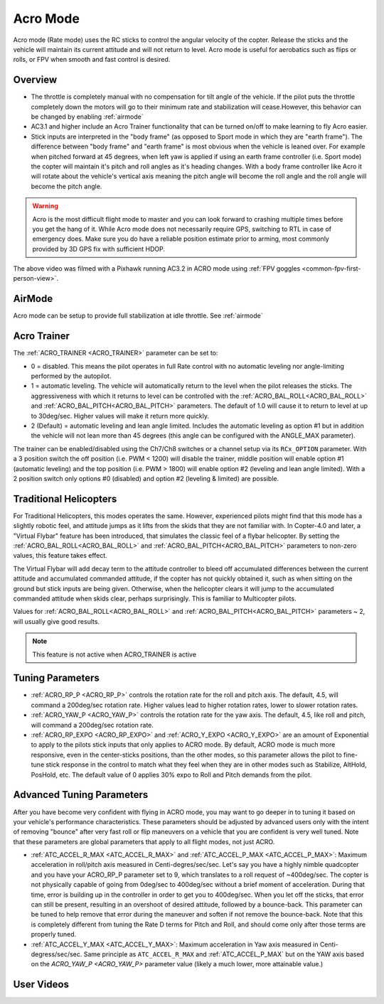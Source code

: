 .. _acro-mode:

=========
Acro Mode
=========

Acro mode (Rate mode) uses the RC sticks to control the angular velocity
of the copter. Release the sticks and the vehicle will maintain its
current attitude and will not return to level. Acro mode is useful for
aerobatics such as flips or rolls, or FPV when smooth and fast control
is desired.

Overview
========

-  The throttle is completely manual with no compensation for tilt angle
   of the vehicle. If the pilot puts the throttle completely down the
   motors will go to their minimum rate and stabilization will cease.However, this behavior
   can be changed by enabling :ref:`airmode` 
-  AC3.1 and higher include an Acro Trainer functionality that can be
   turned on/off to make learning to fly Acro easier.
-  Stick inputs are interpreted in the "body frame" (as opposed to Sport
   mode in which they are "earth frame"). The difference between "body
   frame" and "earth frame" is most obvious when the vehicle is leaned
   over. For example when pitched forward at 45 degrees, when left yaw
   is applied if using an earth frame controller (i.e. Sport mode) the
   copter will maintain it's pitch and roll angles as it's heading
   changes. With a body frame controller like Acro it will rotate about
   the vehicle's vertical axis meaning the pitch angle will become the
   roll angle and the roll angle will become the pitch angle.

.. warning::

   Acro is the most difficult flight mode to master and you can
   look forward to crashing multiple times before you get the hang of
   it. While Acro mode does not necessarily require GPS, switching to RTL in case of emergency does. Make sure you do have a reliable
   position estimate prior to arming, most commonly provided by 3D GPS fix with sufficient HDOP.

.. youtube:: tC0mF-N5z0Q
    :width: 100%

The above video was filmed with a Pixhawk running AC3.2 in ACRO mode
using :ref:`FPV goggles <common-fpv-first-person-view>`.


AirMode
=======

Acro mode can be setup to provide full stabilization at idle throttle. See :ref:`airmode` 

.. _acro-mode_acro_trainer:

Acro Trainer
============

The :ref:`ACRO_TRAINER <ACRO_TRAINER>` parameter can be set to:

-  0 = disabled. This means the pilot operates in full Rate control with
   no automatic leveling nor angle-limiting performed by the autopilot.
-  1 = automatic leveling. The vehicle will automatically return to the
   level when the pilot releases the sticks. The aggressiveness with
   which it returns to level can be controlled with the :ref:`ACRO_BAL_ROLL<ACRO_BAL_ROLL>`
   and :ref:`ACRO_BAL_PITCH<ACRO_BAL_PITCH>` parameters. The default of 1.0 will cause it to
   return to level at up to 30deg/sec. Higher values will make it return
   more quickly.
-  2 (Default) = automatic leveling and lean angle limited. Includes the
   automatic leveling as option #1 but in addition the vehicle will not
   lean more than 45 degrees (this angle can be configured with the
   ANGLE_MAX parameter).

The trainer can be enabled/disabled using the Ch7/Ch8 switches or a channel setup via its ``RCx_OPTION`` parameter.  With a
3 position switch the off position (i.e. PWM < 1200) will disable the
trainer, middle position will enable option #1 (automatic leveling) and
the top position (i.e. PWM > 1800) will enable option #2 (leveling and
lean angle limited). With a 2 position switch only options #0 (disabled)
and option #2 (leveling & limited) are possible.

.. image:: ../images/MP_Ch7_AcroTrainer.png
    :target: ../_images/MP_Ch7_AcroTrainer.png

Traditional Helicopters
=======================

For Traditional Helicopters, this modes operates the same. However, experienced pilots might find that this mode has a slightly robotic feel, and attitude jumps as it lifts from the skids that they are not familiar with. In Copter-4.0 and later, a "Virtual Flybar" feature has been introduced, that simulates the classic feel of a flybar helicopter. By setting the :ref:`ACRO_BAL_ROLL<ACRO_BAL_ROLL>` and :ref:`ACRO_BAL_PITCH<ACRO_BAL_PITCH>` parameters to non-zero values, this feature takes effect. 

The Virtual Flybar will add decay term to the attitude controller to bleed off accumulated differences between the current attitude and accumulated commanded attitude, if the copter has not quickly obtained it, such as when sitting on the ground but stick inputs are being given. Otherwise, when the helicopter clears it will jump to the accumulated commanded attitude when skids clear, perhaps surprisingly. This is familiar to Multicopter pilots.

Values for :ref:`ACRO_BAL_ROLL<ACRO_BAL_ROLL>` and :ref:`ACRO_BAL_PITCH<ACRO_BAL_PITCH>` parameters ~ 2, will usually give good results.

.. note:: This feature is not active when ACRO_TRAINER is active

Tuning Parameters
=================

-  :ref:`ACRO_RP_P <ACRO_RP_P>` controls the rotation rate for the roll and pitch axis. The default,
   4.5, will command a 200deg/sec rotation rate. Higher values lead to
   higher rotation rates, lower to slower rotation rates.
-  :ref:`ACRO_YAW_P <ACRO_YAW_P>` controls the rotation rate for the yaw axis. The default, 4.5, like
   roll and pitch, will command a 200deg/sec rotation rate.
-  :ref:`ACRO_RP_EXPO <ACRO_RP_EXPO>` and :ref:`ACRO_Y_EXPO <ACRO_Y_EXPO>` are
   an amount of Exponential to apply to the pilots stick inputs that
   only applies to ACRO mode. By default, ACRO mode is much more
   responsive, even in the center-sticks positions, than the other
   modes, so this parameter allows the pilot to fine-tune stick response
   in the control to match what they feel when they are in other modes
   such as Stabilize, AltHold, PosHold, etc. The default value of 0
   applies 30% expo to Roll and Pitch demands from the pilot.

Advanced Tuning Parameters
==========================

After you have become very confident with flying in ACRO mode, you may
want to go deeper in to tuning it based on your vehicle's performance
characteristics. These parameters should be adjusted by advanced users
only with the intent of removing "bounce" after very fast roll or flip
maneuvers on a vehicle that you are confident is very well tuned. Note
that these parameters are global parameters that apply to all flight
modes, not just ACRO.

-  :ref:`ATC_ACCEL_R_MAX <ATC_ACCEL_R_MAX>` and
   :ref:`ATC_ACCEL_P_MAX <ATC_ACCEL_P_MAX>`: Maximum
   acceleration in roll/pitch axis measured in Centi-degres/sec/sec.
   Let's say you have a highly nimble quadcopter and you have your
   ACRO_RP_P parameter set to 9, which translates to a roll request of
   ~400deg/sec. The copter is not physically capable of going from
   0deg/sec to 400deg/sec without a brief moment of acceleration. During
   that time, error is building up in the controller in order to get you
   to 400deg/sec. When you let off the sticks, that error can still be
   present, resulting in an overshoot of desired attitude, followed by a
   bounce-back. This parameter can be tuned to help remove that error
   during the maneuver and soften if not remove the bounce-back. Note
   that this is completely different from tuning the Rate D terms for
   Pitch and Roll, and should come only after those terms are properly
   tuned.
-  :ref:`ATC_ACCEL_Y_MAX <ATC_ACCEL_Y_MAX>`: Maximum acceleration in Yaw axis measured in 
   Centi-degress/sec/sec. Same principle as ``ATC_ACCEL_R_MAX`` and :ref:`ATC_ACCEL_P_MAX` 
   but on the YAW axis based on the `ACRO_YAW_P <ACRO_YAW_P>` parameter value 
   (likely a much lower, more attainable value.)

User Videos
===========

.. youtube:: dnygfyvXmL4
    :width: 100%
